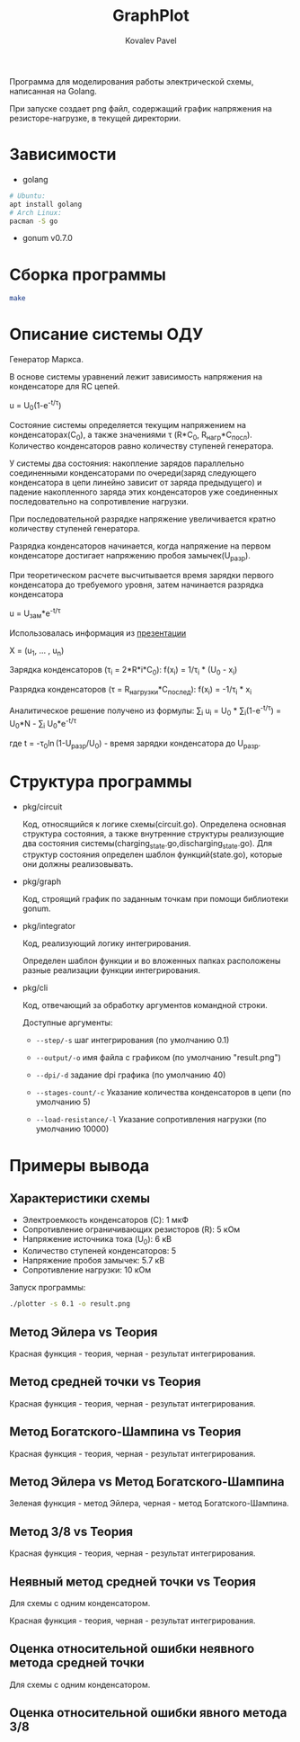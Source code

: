 #+TITLE: GraphPlot
#+AUTHOR: Kovalev Pavel

Программа для моделирования работы электрической схемы, написанная на Golang.

При запуске создает png файл, содержащий график напряжения на резисторе-нагрузке, в текущей директории.

* Зависимости
- golang
#+begin_src bash
# Ubuntu:
apt install golang
# Arch Linux:
pacman -S go
#+end_src
- gonum v0.7.0

* Сборка программы
#+begin_src bash
make
#+end_src

* Описание системы ОДУ
Генератор Маркса.

В основе системы уравнений лежит зависимость напряжения на конденсаторе для RC цепей.

u = U_{0}(1-e^{-t/\tau})

Состояние системы определяется текущим напряжением на конденсаторах(C_{0}), а также значениями \tau (R*C_{0}, R_{нагр}*С_{посл}).
Количество конденсаторов равно количеству ступеней генератора.

У системы два состояния: накопление зарядов параллельно соединенными конденсаторами по очереди(заряд следующего конденсатора в
цепи линейно зависит от заряда предыдущего) и падение накопленного заряда этих конденсаторов уже соединенных последовательно на
сопротивление нагрузки.

При последовательной разрядке напряжение увеличивается кратно количеству ступеней генератора.

Разрядка конденсаторов начинается, когда напряжение на первом конденсаторе достигает напряжению пробоя замычек(U_{разр}).

При теоретическом расчете высчитывается время зарядки первого конденсатора до требуемого уровня, затем
начинается разрядка конденсатора

u = U_{зам}*e^{-t/\tau}

Использовалась информация из [[https://ocw.snu.ac.kr/sites/default/files/NOTE/Lecture_05_Marx%20generators%20and%20Marx-like%20circuits.pdf][презентации]]

X = (u_{1}, ... , u_{n})

Зарядка конденсаторов (\tau_{i} = 2*R*i*C_{0}):
f(x_{i}) = 1/\tau_{i} * (U_{0} - x_{i})

Разрядка конденсаторов (\tau = R_{нагрузки}*C_{послед}):
f(x_{i}) = -1/\tau_{i} * x_{i}

Аналитическое решение получено из формулы:
\sum_{i} u_{i} = U_{0} * \sum_{i}(1-e^{-t/\tau}) = U_{0}*N - \sum_{i} U_{0}*e^{-t/\tau}

где t = -\tau_{0}\ln(1-U_{разр}/U_{0}) - время зарядки конденсатора до U_{разр}.

* Структура программы
- pkg/circuit

  Код, относящийся к логике схемы(circuit.go).
  Определена основная структура состояния, а также
  внутренние структуры реализующие два состояния системы(charging_state.go,discharging_state.go).
  Для структур состояния определен шаблон функций(state.go), которые они
  должны реализовывать.

- pkg/graph

  Код, строящий график по заданным точкам при помощи библиотеки gonum.

- pkg/integrator

  Код, реализующий логику интегрирования.

  Определен шаблон функции и во вложенных папках расположены разные
  реализации функции интегрирования.

- pkg/cli

  Код, отвечающий за обработку аргументов командной строки.

  Доступные аргументы:

  + ~--step/-s~ шаг интегрирования (по умолчанию 0.1)

  + ~--output/-o~ имя файла с графиком (по умолчанию "result.png")

  + ~--dpi/-d~ задание dpi графика (по умолчанию 40)

  + ~--stages-count/-c~ Указание количества конденсаторов в цепи (по умолчанию 5)

  + ~--load-resistance/-l~ Указание сопротивления нагрузки (по умолчанию 10000)

* Примеры вывода
** Характеристики схемы
- Электроемкость конденсаторов (C): 1 мкФ
- Сопротивление ограничивающих резисторов (R): 5 кОм
- Напряжение источника тока (U_0): 6 кВ
- Количество ступеней конденсаторов: 5
- Напряжение пробоя замычек: 5.7 кВ
- Сопротивление нагрузки: 10 кОм

[[./misc/scheme.png]]

Запуск программы:
#+begin_src bash
./plotter -s 0.1 -o result.png
#+end_src

** Метод Эйлера vs Теория
[[./misc/euler-theory.png]]

Красная функция - теория, черная - результат интегрирования.

** Метод средней точки vs Теория
[[./misc/midpoint-theory.png]]

Красная функция - теория, черная - результат интегрирования.

** Метод Богатского-Шампина vs Теория
[[./misc/bogatskiy-shampin.png]]

Красная функция - теория, черная - результат интегрирования.

** Метод Эйлера vs Метод Богатского-Шампина
[[./misc/euler-shampin.png]]

Зеленая функция - метод Эйлера, черная - метод Богатского-Шампина.

** Метод 3/8 vs Теория
[[./misc/three-eighth-theory.png]]

Красная функция - теория, черная - результат интегрирования.

** Неявный метод средней точки vs Теория

Для схемы с одним конденсатором.

[[./misc/midpointImpl-theory.png]]

Красная функция - теория, черная - результат интегрирования.

** Оценка относительной ошибки неявного метода средней точки

Для схемы с одним конденсатором.

[[./misc/midpointImpl-differr.png]]

** Оценка относительной ошибки явного метода 3/8
[[./misc/three-eighth-theory-differr.png]]
